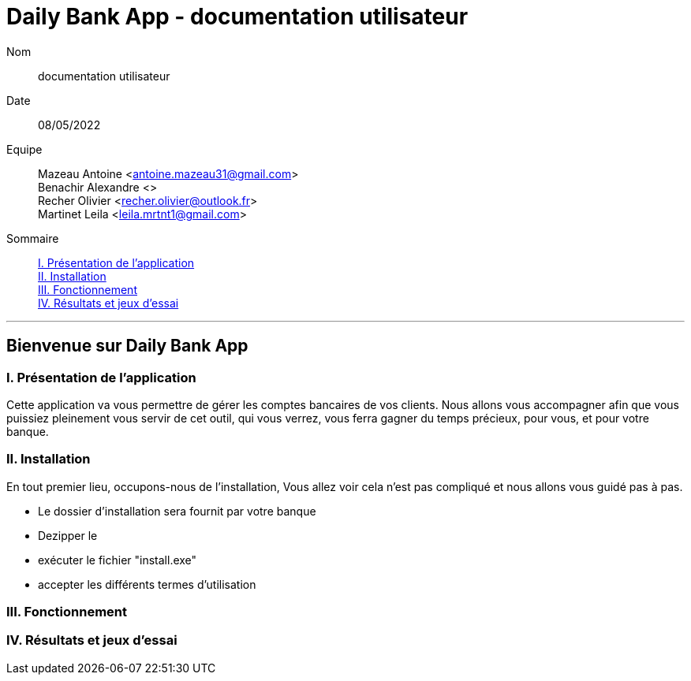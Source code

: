 = Daily Bank App - documentation utilisateur

Nom:: documentation utilisateur

Date::
08/05/2022

Equipe::
Mazeau Antoine <antoine.mazeau31@gmail.com> +
Benachir Alexandre <> +
Recher Olivier <recher.olivier@outlook.fr> +
Martinet Leila <leila.mrtnt1@gmail.com> +

Sommaire::
<<I. Presentation>> +
<<II. Installation>> +
<<III. Fonctionnement>> +
<<IV. Résultats et jeux>> +

'''

== Bienvenue sur Daily Bank App

[id = "I. Presentation"]
=== I. Présentation de l'application

Cette application va vous permettre de gérer les comptes bancaires de vos clients. Nous allons vous accompagner afin que vous puissiez pleinement vous servir de cet outil, qui vous verrez, vous ferra gagner du temps précieux, pour vous, et pour votre banque.


[id = "II. Installation"]
=== II. Installation

En tout premier lieu, occupons-nous de l'installation, Vous allez voir cela n'est pas compliqué et nous allons vous guidé pas à pas.

* Le dossier d'installation sera fournit par votre banque +
* Dezipper le +
* exécuter le fichier "install.exe" +
* accepter les différents termes d'utilisation


[id = "III. Fonctionnement"]
=== III. Fonctionnement



[id = "IV. Résultats et jeux"]
=== IV. Résultats et jeux d'essai
